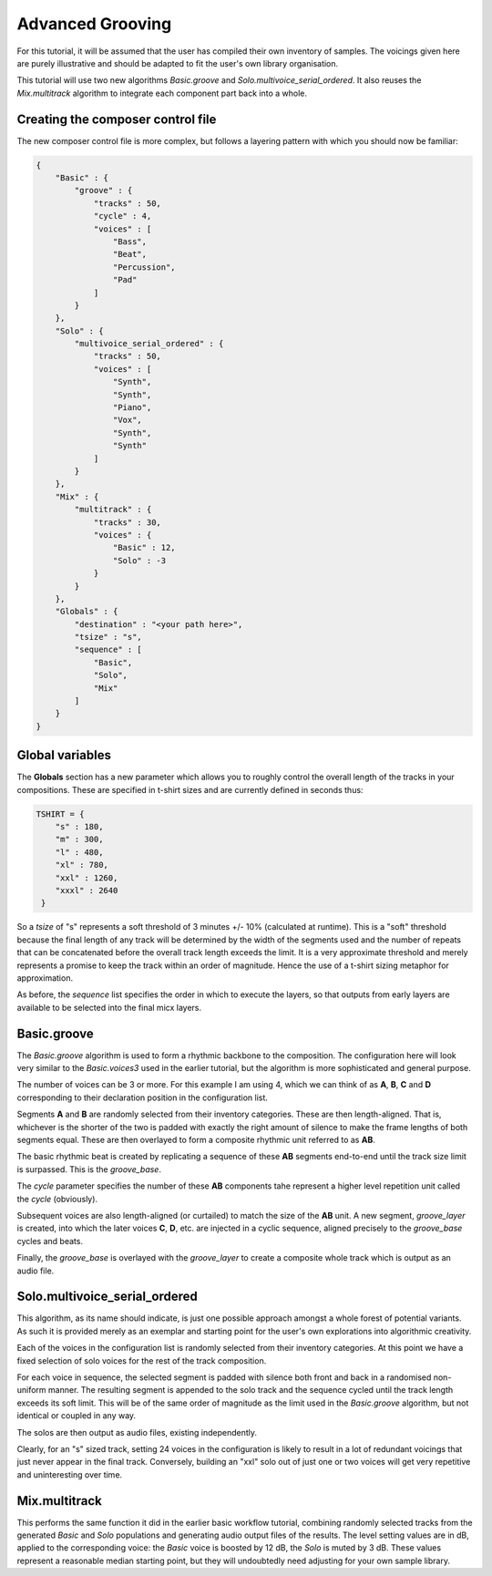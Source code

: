 Advanced Grooving
-----------------

For this tutorial, it will be assumed that the user has compiled their own inventory of samples. The voicings given here are purely illustrative and should be adapted to fit the user's own library organisation.

This tutorial will use two new algorithms `Basic.groove` and `Solo.multivoice_serial_ordered`. It also reuses the `Mix.multitrack` algorithm to integrate each component part back into a whole.
   
Creating the composer control file
^^^^^^^^^^^^^^^^^^^^^^^^^^^^^^^^^^

The new composer control file is more complex, but follows a layering pattern with which you should now be familiar:

.. code-block:: json

   {
       "Basic" : {
           "groove" : {
               "tracks" : 50,
               "cycle" : 4,
               "voices" : [
                   "Bass",
                   "Beat",
                   "Percussion",
                   "Pad"
	       ]
           }
       },
       "Solo" : {
           "multivoice_serial_ordered" : {
               "tracks" : 50,
               "voices" : [
                   "Synth",
                   "Synth",
                   "Piano",
                   "Vox",
                   "Synth",
                   "Synth"
	       ]
           }
       },
       "Mix" : {
           "multitrack" : {
               "tracks" : 30,
               "voices" : {
                   "Basic" : 12,
		   "Solo" : -3
	       }
           }
       },
       "Globals" : {
           "destination" : "<your path here>",
           "tsize" : "s",
           "sequence" : [
	       "Basic",
               "Solo",
               "Mix"
           ]
       }
   }

Global variables
^^^^^^^^^^^^^^^^

The **Globals** section has a new parameter which allows you to roughly control the overall length of the tracks in your compositions. These are specified in t-shirt sizes and are currently defined in seconds thus:

.. code-block:: python

   TSHIRT = {
       "s" : 180,
       "m" : 300,
       "l" : 480,
       "xl" : 780,
       "xxl" : 1260,
       "xxxl" : 2640
    }

So a `tsize` of "s" represents a soft threshold of 3 minutes +/- 10% (calculated at runtime). This is a "soft" threshold because the final length of any track will be determined by the width of the segments used and the number of repeats that can be concatenated before the overall track length exceeds the limit. It is a very approximate threshold and merely represents a promise to keep the track within an order of magnitude. Hence the use of a t-shirt sizing metaphor for approximation.

As before, the `sequence` list specifies the order in which to execute the layers, so that outputs from early layers are available to be selected into the final micx layers.

Basic.groove
^^^^^^^^^^^^

The `Basic.groove` algorithm is used to form a rhythmic backbone to the composition. The configuration here will look very similar to the `Basic.voices3` used in the earlier tutorial, but the algorithm is more sophisticated and general purpose.

.. image:: images/Basic.groove.jpg

The number of voices can be 3 or more. For this example I am using 4, which we can think of as **A**, **B**, **C** and **D** corresponding to their declaration position in the configuration list.

Segments **A** and **B** are randomly selected from their inventory categories. These are then length-aligned. That is, whichever is the shorter of the two is padded with exactly the right amount of silence to make the frame lengths of both segments equal. These are then overlayed to form a composite rhythmic unit referred to as **AB**.

The basic rhythmic beat is created by replicating a sequence of these **AB** segments end-to-end until the track size limit is surpassed. This is the `groove_base`.

The `cycle` parameter specifies the number of these **AB** components tahe represent a higher level repetition unit called the `cycle` (obviously).

Subsequent voices are also length-aligned (or curtailed) to match the size of the **AB** unit. A new segment, `groove_layer` is created, into which the later voices **C**, **D**, etc. are injected in a cyclic sequence, aligned precisely to the `groove_base` cycles and beats.

Finally, the `groove_base` is overlayed with the `groove_layer` to create a composite whole track which is output as an audio file.

Solo.multivoice_serial_ordered
^^^^^^^^^^^^^^^^^^^^^^^^^^^^^^

This algorithm, as its name should indicate, is just one possible approach amongst a whole forest of potential variants. As such it is provided merely as an exemplar and starting point for the user's own explorations into algorithmic creativity.

Each of the voices in the configuration list is randomly selected from their inventory categories. At this point we have a fixed selection of solo voices for the rest of the track composition.

For each voice in sequence, the selected segment is padded with silence both front and back in a randomised non-uniform manner. The resulting segment is appended to the solo track and the sequence cycled until the track length exceeds its soft limit. This will be of the same order of magnitude as the limit used in the `Basic.groove` algorithm, but not identical or coupled in any way.

The solos are then output as audio files, existing independently.

Clearly, for an "s" sized track, setting 24 voices in the configuration is likely to result in a lot of redundant voicings that just never appear in the final track. Conversely, building an "xxl" solo out of just one or two voices will get very repetitive and uninteresting over time.

Mix.multitrack
^^^^^^^^^^^^^^

This performs the same function it did in the earlier basic workflow tutorial, combining randomly selected tracks from the generated `Basic` and `Solo` populations and generating audio output files of the results. The level setting values are in dB, applied to the corresponding voice: the `Basic` voice is boosted by 12 dB, the `Solo` is muted by 3 dB. These values represent a reasonable median starting point, but they will undoubtedly need adjusting for your own sample library.

